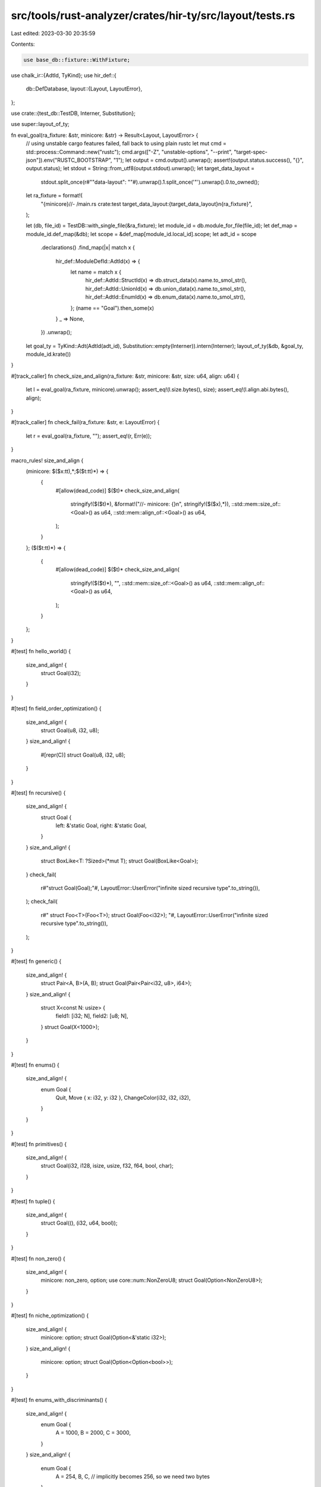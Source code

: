 src/tools/rust-analyzer/crates/hir-ty/src/layout/tests.rs
=========================================================

Last edited: 2023-03-30 20:35:59

Contents:

.. code-block:: rs

    use base_db::fixture::WithFixture;
use chalk_ir::{AdtId, TyKind};
use hir_def::{
    db::DefDatabase,
    layout::{Layout, LayoutError},
};

use crate::{test_db::TestDB, Interner, Substitution};

use super::layout_of_ty;

fn eval_goal(ra_fixture: &str, minicore: &str) -> Result<Layout, LayoutError> {
    // using unstable cargo features failed, fall back to using plain rustc
    let mut cmd = std::process::Command::new("rustc");
    cmd.args(["-Z", "unstable-options", "--print", "target-spec-json"]).env("RUSTC_BOOTSTRAP", "1");
    let output = cmd.output().unwrap();
    assert!(output.status.success(), "{}", output.status);
    let stdout = String::from_utf8(output.stdout).unwrap();
    let target_data_layout =
        stdout.split_once(r#""data-layout": ""#).unwrap().1.split_once('"').unwrap().0.to_owned();

    let ra_fixture = format!(
        "{minicore}//- /main.rs crate:test target_data_layout:{target_data_layout}\n{ra_fixture}",
    );

    let (db, file_id) = TestDB::with_single_file(&ra_fixture);
    let module_id = db.module_for_file(file_id);
    let def_map = module_id.def_map(&db);
    let scope = &def_map[module_id.local_id].scope;
    let adt_id = scope
        .declarations()
        .find_map(|x| match x {
            hir_def::ModuleDefId::AdtId(x) => {
                let name = match x {
                    hir_def::AdtId::StructId(x) => db.struct_data(x).name.to_smol_str(),
                    hir_def::AdtId::UnionId(x) => db.union_data(x).name.to_smol_str(),
                    hir_def::AdtId::EnumId(x) => db.enum_data(x).name.to_smol_str(),
                };
                (name == "Goal").then_some(x)
            }
            _ => None,
        })
        .unwrap();
    let goal_ty = TyKind::Adt(AdtId(adt_id), Substitution::empty(Interner)).intern(Interner);
    layout_of_ty(&db, &goal_ty, module_id.krate())
}

#[track_caller]
fn check_size_and_align(ra_fixture: &str, minicore: &str, size: u64, align: u64) {
    let l = eval_goal(ra_fixture, minicore).unwrap();
    assert_eq!(l.size.bytes(), size);
    assert_eq!(l.align.abi.bytes(), align);
}

#[track_caller]
fn check_fail(ra_fixture: &str, e: LayoutError) {
    let r = eval_goal(ra_fixture, "");
    assert_eq!(r, Err(e));
}

macro_rules! size_and_align {
    (minicore: $($x:tt),*;$($t:tt)*) => {
        {
            #[allow(dead_code)]
            $($t)*
            check_size_and_align(
                stringify!($($t)*),
                &format!("//- minicore: {}\n", stringify!($($x),*)),
                ::std::mem::size_of::<Goal>() as u64,
                ::std::mem::align_of::<Goal>() as u64,
            );
        }
    };
    ($($t:tt)*) => {
        {
            #[allow(dead_code)]
            $($t)*
            check_size_and_align(
                stringify!($($t)*),
                "",
                ::std::mem::size_of::<Goal>() as u64,
                ::std::mem::align_of::<Goal>() as u64,
            );
        }
    };
}

#[test]
fn hello_world() {
    size_and_align! {
        struct Goal(i32);
    }
}

#[test]
fn field_order_optimization() {
    size_and_align! {
        struct Goal(u8, i32, u8);
    }
    size_and_align! {
        #[repr(C)]
        struct Goal(u8, i32, u8);
    }
}

#[test]
fn recursive() {
    size_and_align! {
        struct Goal {
            left: &'static Goal,
            right: &'static Goal,
        }
    }
    size_and_align! {
        struct BoxLike<T: ?Sized>(*mut T);
        struct Goal(BoxLike<Goal>);
    }
    check_fail(
        r#"struct Goal(Goal);"#,
        LayoutError::UserError("infinite sized recursive type".to_string()),
    );
    check_fail(
        r#"
        struct Foo<T>(Foo<T>);
        struct Goal(Foo<i32>);
        "#,
        LayoutError::UserError("infinite sized recursive type".to_string()),
    );
}

#[test]
fn generic() {
    size_and_align! {
        struct Pair<A, B>(A, B);
        struct Goal(Pair<Pair<i32, u8>, i64>);
    }
    size_and_align! {
        struct X<const N: usize> {
            field1: [i32; N],
            field2: [u8; N],
        }
        struct Goal(X<1000>);
    }
}

#[test]
fn enums() {
    size_and_align! {
        enum Goal {
            Quit,
            Move { x: i32, y: i32 },
            ChangeColor(i32, i32, i32),
        }
    }
}

#[test]
fn primitives() {
    size_and_align! {
        struct Goal(i32, i128, isize, usize, f32, f64, bool, char);
    }
}

#[test]
fn tuple() {
    size_and_align! {
        struct Goal((), (i32, u64, bool));
    }
}

#[test]
fn non_zero() {
    size_and_align! {
        minicore: non_zero, option;
        use core::num::NonZeroU8;
        struct Goal(Option<NonZeroU8>);
    }
}

#[test]
fn niche_optimization() {
    size_and_align! {
        minicore: option;
        struct Goal(Option<&'static i32>);
    }
    size_and_align! {
        minicore: option;
        struct Goal(Option<Option<bool>>);
    }
}

#[test]
fn enums_with_discriminants() {
    size_and_align! {
        enum Goal {
            A = 1000,
            B = 2000,
            C = 3000,
        }
    }
    size_and_align! {
        enum Goal {
            A = 254,
            B,
            C, // implicitly becomes 256, so we need two bytes
        }
    }
}


